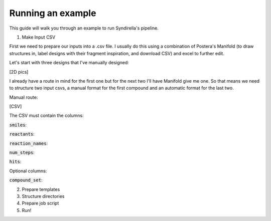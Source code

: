 Running an example
===============

This guide will walk you through an example to run Syndirella's pipeline.

.. contents::
   :local:
   :depth: 2

1. Make Input CSV

First we need to prepare our inputs into a .csv file. I usually do this using a combination of Postera's Manifold
(to draw structures in, label designs with their fragment inspiration, and download CSV) and excel to further edit.

Let's start with three designs that I've manually designed:

[2D pics]

I already have a route in mind for the first one but for the next two I'll have Manifold give me one. So that means we
need to structure two input csvs, a manual format for the first compound and an automatic format for the last two.

Manual route:

[CSV]

The CSV must contain the columns:

:code:`smiles`:

:code:`reactants`:

:code:`reaction_names`:

:code:`num_steps`:

:code:`hits`:

Optional columns:

:code:`compound_set`:

2. Prepare templates

3. Structure directories

4. Prepare job script

5. Run!



